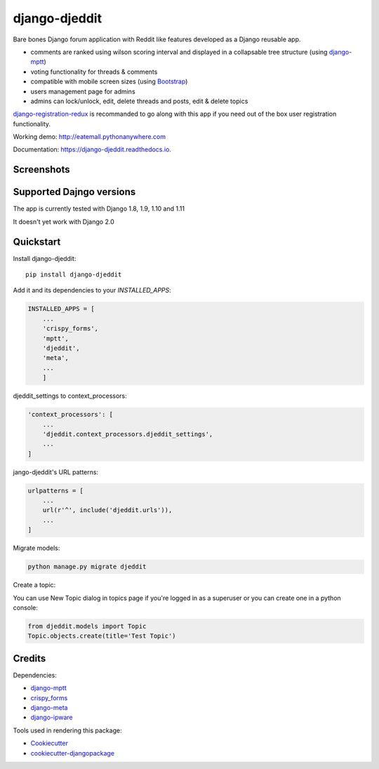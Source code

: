 =============================
django-djeddit
=============================

.. image:: https://badge.fury.io/py/django-djeddit.svg
    :target: https://badge.fury.io/py/django-djeddit

.. image:: https://travis-ci.org/EatEmAll/django-djeddit.svg?branch=master
    :target: https://travis-ci.org/EatEmAll/django-djeddit

.. image:: https://codecov.io/gh/EatEmAll/django-djeddit/branch/master/graph/badge.svg
    :target: https://codecov.io/gh/EatEmAll/django-djeddit

.. image:: https://img.shields.io/badge/python-2.7%2C%203.3%2C%203.4%2C%203.5-blue.svg
   :target: https://travis-ci.org/EatEmAll/django-djeddit

Bare bones Django forum application with Reddit like features developed as a Django reusable app.

* comments are ranked using wilson scoring interval and displayed in a collapsable tree structure (using `django-mptt <https://github.com/django-mptt/django-mptt>`_)
* voting functionality for threads & comments
* compatible with mobile screen sizes (using `Bootstrap <https://github.com/twbs/bootstrap>`_)
* users management page for admins
* admins can lock/unlock, edit, delete threads and posts, edit & delete topics


`django-registration-redux <https://github.com/macropin/django-registration>`_ is recommanded to go along with this app if you need out of the box user registration functionality.

Working demo: http://eatemall.pythonanywhere.com

Documentation: https://django-djeddit.readthedocs.io.

Screenshots
-----------

.. image:: https://raw.githubusercontent.com/EatEmAll/django-djeddit/master/media/Threads.jpg

.. image:: https://raw.githubusercontent.com/EatEmAll/django-djeddit/master/media/User.jpg

.. image:: https://raw.githubusercontent.com/EatEmAll/django-djeddit/master/media/Comments.jpg

Supported Dajngo versions
----------

The app is currently tested with Django 1.8, 1.9, 1.10 and 1.11

It doesn't yet work with Django 2.0

Quickstart
----------

Install django-djeddit::

    pip install django-djeddit

Add it and its dependencies to your `INSTALLED_APPS`:

.. code-block:: python

    INSTALLED_APPS = [
        ...
        'crispy_forms',
        'mptt',
        'djeddit',
        'meta',
        ...
        ]

djeddit_settings to context_processors:

.. code-block:: python

    'context_processors': [
        ...
        'djeddit.context_processors.djeddit_settings',
        ...
    ]

jango-djeddit's URL patterns:

.. code-block:: python

    urlpatterns = [
        ...
        url(r'^', include('djeddit.urls')),
        ...
    ]

Migrate models:

.. code-block:: python

    python manage.py migrate djeddit


Create a topic:

You can use New Topic dialog in topics page if you're logged in as a superuser or you can create one in a python console:

.. code-block:: python

    from djeddit.models import Topic
    Topic.objects.create(title='Test Topic')


Credits
-------

Dependencies:

*  django-mptt_
*  crispy_forms_
*  django-meta_
*  django-ipware_

.. _django-mptt: https://github.com/django-mptt/django-mptt
.. _crispy_forms: https://github.com/django-crispy-forms/django-crispy-forms
.. _django-meta: https://github.com/nephila/django-meta
.. _django-ipware: https://github.com/un33k/django-ipware

Tools used in rendering this package:

*  Cookiecutter_
*  `cookiecutter-djangopackage`_

.. _Cookiecutter: https://github.com/audreyr/cookiecutter
.. _`cookiecutter-djangopackage`: https://github.com/pydanny/cookiecutter-djangopackage

